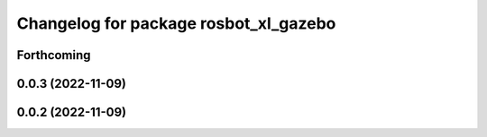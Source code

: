 ^^^^^^^^^^^^^^^^^^^^^^^^^^^^^^^^^^^^^^
Changelog for package rosbot_xl_gazebo
^^^^^^^^^^^^^^^^^^^^^^^^^^^^^^^^^^^^^^

Forthcoming
-----------

0.0.3 (2022-11-09)
------------------

0.0.2 (2022-11-09)
------------------

